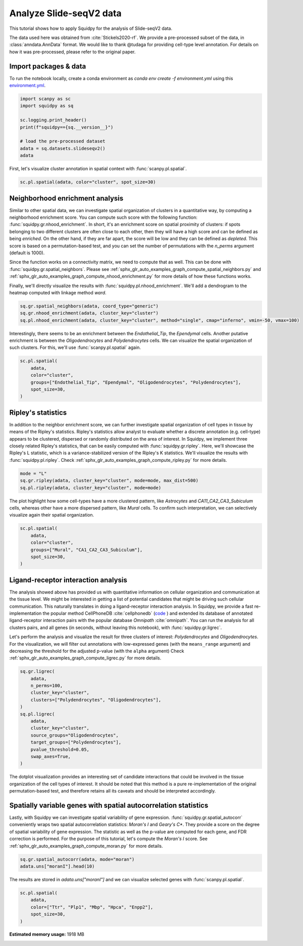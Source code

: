 
.. DO NOT EDIT.
.. THIS FILE WAS AUTOMATICALLY GENERATED BY SPHINX-GALLERY.
.. TO MAKE CHANGES, EDIT THE SOURCE PYTHON FILE:
.. "auto_tutorials/tutorial_slideseqv2.py"
.. LINE NUMBERS ARE GIVEN BELOW.

.. only:: html

  .. container:: binder-badge

    .. image:: images/binder_badge_logo.svg
      :target: https://mybinder.org/v2/gh/scverse/squidpy_notebooks/main?filepath=docs/source/auto_tutorials/tutorial_slideseqv2.ipynb
      :alt: Launch binder
      :width: 150 px

.. rst-class:: sphx-glr-example-title

.. _sphx_glr_auto_tutorials_tutorial_slideseqv2.py:

Analyze Slide-seqV2 data
========================

This tutorial shows how to apply Squidpy for the analysis of Slide-seqV2 data.

The data used here was obtained from :cite:`Stickels2020-rf`.
We provide a pre-processed subset of the data, in :class:`anndata.AnnData` format.
We would like to thank @tudaga for providing cell-type level annotation.
For details on how it was pre-processed, please refer to the original paper.

.. seealso::

    See :ref:`sphx_glr_auto_tutorials_tutorial_visium_hne.py` and
    :ref:`sphx_glr_auto_tutorials_tutorial_seqfish.py` for additional analysis examples.

Import packages & data
----------------------
To run the notebook locally, create a conda environment as *conda env create -f environment.yml* using this
`environment.yml <https://github.com/scverse/squidpy_notebooks/blob/main/environment.yml>`_.

.. GENERATED FROM PYTHON SOURCE LINES 23-34

.. code-block:: default


    import scanpy as sc
    import squidpy as sq

    sc.logging.print_header()
    print(f"squidpy=={sq.__version__}")

    # load the pre-processed dataset
    adata = sq.datasets.slideseqv2()
    adata





.. rst-class:: sphx-glr-script-out

 Out:

 .. code-block:: none

    scanpy==1.9.1 anndata==0.8.0 umap==0.5.3 numpy==1.22.4 scipy==1.8.1 pandas==1.4.2 scikit-learn==1.1.1 statsmodels==0.13.2 python-igraph==0.9.11 pynndescent==0.5.7
    squidpy==1.2.2

    AnnData object with n_obs × n_vars = 41786 × 4000
        obs: 'barcode', 'x', 'y', 'n_genes_by_counts', 'log1p_n_genes_by_counts', 'total_counts', 'log1p_total_counts', 'pct_counts_in_top_50_genes', 'pct_counts_in_top_100_genes', 'pct_counts_in_top_200_genes', 'pct_counts_in_top_500_genes', 'total_counts_MT', 'log1p_total_counts_MT', 'pct_counts_MT', 'n_counts', 'leiden', 'cluster'
        var: 'MT', 'n_cells_by_counts', 'mean_counts', 'log1p_mean_counts', 'pct_dropout_by_counts', 'total_counts', 'log1p_total_counts', 'n_cells', 'highly_variable', 'highly_variable_rank', 'means', 'variances', 'variances_norm'
        uns: 'cluster_colors', 'hvg', 'leiden', 'leiden_colors', 'neighbors', 'pca', 'spatial_neighbors', 'umap'
        obsm: 'X_pca', 'X_umap', 'deconvolution_results', 'spatial'
        varm: 'PCs'
        obsp: 'connectivities', 'distances', 'spatial_connectivities', 'spatial_distances'



.. GENERATED FROM PYTHON SOURCE LINES 35-37

First, let's visualize cluster annotation in spatial context
with :func:`scanpy.pl.spatial`.

.. GENERATED FROM PYTHON SOURCE LINES 37-39

.. code-block:: default

    sc.pl.spatial(adata, color="cluster", spot_size=30)




.. image-sg:: /auto_tutorials/images/sphx_glr_tutorial_slideseqv2_001.png
   :alt: cluster
   :srcset: /auto_tutorials/images/sphx_glr_tutorial_slideseqv2_001.png
   :class: sphx-glr-single-img





.. GENERATED FROM PYTHON SOURCE LINES 40-61

Neighborhood enrichment analysis
--------------------------------
Similar to other spatial data, we can investigate spatial organization of clusters
in a quantitative way, by computing a neighborhood enrichment score.
You can compute such score with the following function: :func:`squidpy.gr.nhood_enrichment`.
In short, it's an enrichment score on spatial proximity of clusters:
if spots belonging to two different clusters are often close to each other,
then they will have a high score and can be defined as being *enriched*.
On the other hand, if they are far apart, the score will be low
and they can be defined as *depleted*.
This score is based on a permutation-based test, and you can set
the number of permutations with the `n_perms` argument (default is 1000).

Since the function works on a connectivity matrix, we need to compute that as well.
This can be done with :func:`squidpy.gr.spatial_neighbors`.
Please see :ref:`sphx_glr_auto_examples_graph_compute_spatial_neighbors.py` and
:ref:`sphx_glr_auto_examples_graph_compute_nhood_enrichment.py` for more details
of how these functions works.

Finally, we'll directly visualize the results with :func:`squidpy.pl.nhood_enrichment`.
We'll add a dendrogram to the heatmap computed with linkage method *ward*.

.. GENERATED FROM PYTHON SOURCE LINES 61-66

.. code-block:: default


    sq.gr.spatial_neighbors(adata, coord_type="generic")
    sq.gr.nhood_enrichment(adata, cluster_key="cluster")
    sq.pl.nhood_enrichment(adata, cluster_key="cluster", method="single", cmap="inferno", vmin=-50, vmax=100)




.. image-sg:: /auto_tutorials/images/sphx_glr_tutorial_slideseqv2_002.png
   :alt: Neighborhood enrichment
   :srcset: /auto_tutorials/images/sphx_glr_tutorial_slideseqv2_002.png
   :class: sphx-glr-single-img


.. rst-class:: sphx-glr-script-out

 Out:

 .. code-block:: none

      0%|          | 0/1000 [00:00<?, ?/s]      0%|          | 1/1000 [00:04<1:16:27,  4.59s/]      4%|4         | 41/1000 [00:04<01:18, 12.28/s]       8%|8         | 82/1000 [00:04<00:31, 28.71/s]     12%|#2        | 123/1000 [00:04<00:17, 49.95/s]     16%|#6        | 164/1000 [00:04<00:10, 76.40/s]     20%|##        | 205/1000 [00:05<00:07, 107.94/s]     25%|##4       | 246/1000 [00:05<00:05, 143.75/s]     29%|##8       | 287/1000 [00:05<00:03, 182.41/s]     33%|###2      | 328/1000 [00:05<00:03, 220.75/s]     37%|###6      | 368/1000 [00:05<00:02, 255.32/s]     41%|####      | 409/1000 [00:05<00:02, 288.99/s]     45%|####4     | 449/1000 [00:05<00:01, 314.84/s]     49%|####8     | 489/1000 [00:05<00:01, 327.36/s]     53%|#####2    | 529/1000 [00:05<00:01, 345.54/s]     57%|#####6    | 569/1000 [00:06<00:01, 357.11/s]     61%|######1   | 611/1000 [00:06<00:01, 372.26/s]     65%|######5   | 652/1000 [00:06<00:00, 381.58/s]     69%|######9   | 693/1000 [00:06<00:00, 388.34/s]     73%|#######3  | 734/1000 [00:06<00:00, 394.04/s]     78%|#######7  | 775/1000 [00:06<00:00, 386.28/s]     82%|########1 | 817/1000 [00:06<00:00, 394.31/s]     86%|########5 | 858/1000 [00:06<00:00, 398.04/s]     90%|########9 | 899/1000 [00:06<00:00, 400.93/s]     94%|#########3| 940/1000 [00:06<00:00, 401.78/s]     98%|#########8| 981/1000 [00:07<00:00, 403.07/s]    100%|##########| 1000/1000 [00:07<00:00, 141.05/s]




.. GENERATED FROM PYTHON SOURCE LINES 67-71

Interestingly, there seems to be an enrichment between the *Endothelial_Tip*,
the *Ependymal* cells. Another putative enrichment is between the *Oligodendrocytes*
and *Polydendrocytes* cells. We can visualize the spatial organization of such clusters.
For this, we'll use :func:`scanpy.pl.spatial` again.

.. GENERATED FROM PYTHON SOURCE LINES 71-79

.. code-block:: default


    sc.pl.spatial(
        adata,
        color="cluster",
        groups=["Endothelial_Tip", "Ependymal", "Oligodendrocytes", "Polydendrocytes"],
        spot_size=30,
    )




.. image-sg:: /auto_tutorials/images/sphx_glr_tutorial_slideseqv2_003.png
   :alt: cluster
   :srcset: /auto_tutorials/images/sphx_glr_tutorial_slideseqv2_003.png
   :class: sphx-glr-single-img


.. rst-class:: sphx-glr-script-out

 Out:

 .. code-block:: none

    /Users/giovanni.palla/Projects/squidpy_notebooks/.tox/docs/lib/python3.9/site-packages/scanpy/plotting/_tools/scatterplots.py:1171: FutureWarning: Categorical.replace is deprecated and will be removed in a future version. Use Series.replace directly instead.
      values = values.replace(values.categories.difference(groups), np.nan)




.. GENERATED FROM PYTHON SOURCE LINES 80-91

Ripley's statistics
-------------------
In addition to the neighbor enrichment score, we can further investigate spatial
organization of cell types in tissue by means of the Ripley's statistics.
Ripley's statistics allow analyst to evaluate whether a discrete annotation (e.g. cell-type)
appears to be clustered, dispersed or randomly distributed on the area of interest.
In Squidpy, we implement three closely related Ripley's statistics, that can be
easily computed with :func:`squidpy.gr.ripley`. Here, we'll showcase the Ripley's L statistic,
which is a variance-stabilized version of the Ripley's K statistics.
We'll visualize the results with :func:`squidpy.pl.ripley`.
Check :ref:`sphx_glr_auto_examples_graph_compute_ripley.py` for more details.

.. GENERATED FROM PYTHON SOURCE LINES 91-95

.. code-block:: default

    mode = "L"
    sq.gr.ripley(adata, cluster_key="cluster", mode=mode, max_dist=500)
    sq.pl.ripley(adata, cluster_key="cluster", mode=mode)




.. image-sg:: /auto_tutorials/images/sphx_glr_tutorial_slideseqv2_004.png
   :alt: Ripley's L
   :srcset: /auto_tutorials/images/sphx_glr_tutorial_slideseqv2_004.png
   :class: sphx-glr-single-img


.. rst-class:: sphx-glr-script-out

 Out:

 .. code-block:: none

    /Users/giovanni.palla/Projects/squidpy_notebooks/.tox/docs/lib/python3.9/site-packages/seaborn/cm.py:1582: UserWarning: Trying to register the cmap 'rocket' which already exists.
      mpl_cm.register_cmap(_name, _cmap)
    /Users/giovanni.palla/Projects/squidpy_notebooks/.tox/docs/lib/python3.9/site-packages/seaborn/cm.py:1583: UserWarning: Trying to register the cmap 'rocket_r' which already exists.
      mpl_cm.register_cmap(_name + "_r", _cmap_r)
    /Users/giovanni.palla/Projects/squidpy_notebooks/.tox/docs/lib/python3.9/site-packages/seaborn/cm.py:1582: UserWarning: Trying to register the cmap 'mako' which already exists.
      mpl_cm.register_cmap(_name, _cmap)
    /Users/giovanni.palla/Projects/squidpy_notebooks/.tox/docs/lib/python3.9/site-packages/seaborn/cm.py:1583: UserWarning: Trying to register the cmap 'mako_r' which already exists.
      mpl_cm.register_cmap(_name + "_r", _cmap_r)
    /Users/giovanni.palla/Projects/squidpy_notebooks/.tox/docs/lib/python3.9/site-packages/seaborn/cm.py:1582: UserWarning: Trying to register the cmap 'icefire' which already exists.
      mpl_cm.register_cmap(_name, _cmap)
    /Users/giovanni.palla/Projects/squidpy_notebooks/.tox/docs/lib/python3.9/site-packages/seaborn/cm.py:1583: UserWarning: Trying to register the cmap 'icefire_r' which already exists.
      mpl_cm.register_cmap(_name + "_r", _cmap_r)
    /Users/giovanni.palla/Projects/squidpy_notebooks/.tox/docs/lib/python3.9/site-packages/seaborn/cm.py:1582: UserWarning: Trying to register the cmap 'vlag' which already exists.
      mpl_cm.register_cmap(_name, _cmap)
    /Users/giovanni.palla/Projects/squidpy_notebooks/.tox/docs/lib/python3.9/site-packages/seaborn/cm.py:1583: UserWarning: Trying to register the cmap 'vlag_r' which already exists.
      mpl_cm.register_cmap(_name + "_r", _cmap_r)
    /Users/giovanni.palla/Projects/squidpy_notebooks/.tox/docs/lib/python3.9/site-packages/seaborn/cm.py:1582: UserWarning: Trying to register the cmap 'flare' which already exists.
      mpl_cm.register_cmap(_name, _cmap)
    /Users/giovanni.palla/Projects/squidpy_notebooks/.tox/docs/lib/python3.9/site-packages/seaborn/cm.py:1583: UserWarning: Trying to register the cmap 'flare_r' which already exists.
      mpl_cm.register_cmap(_name + "_r", _cmap_r)
    /Users/giovanni.palla/Projects/squidpy_notebooks/.tox/docs/lib/python3.9/site-packages/seaborn/cm.py:1582: UserWarning: Trying to register the cmap 'crest' which already exists.
      mpl_cm.register_cmap(_name, _cmap)
    /Users/giovanni.palla/Projects/squidpy_notebooks/.tox/docs/lib/python3.9/site-packages/seaborn/cm.py:1583: UserWarning: Trying to register the cmap 'crest_r' which already exists.
      mpl_cm.register_cmap(_name + "_r", _cmap_r)




.. GENERATED FROM PYTHON SOURCE LINES 96-100

The plot highlight how some cell-types have a more clustered pattern,
like *Astrocytes* and *CA11_CA2_CA3_Subiculum* cells, whereas other have a more
dispersed pattern, like *Mural* cells. To confirm such interpretation, we can
selectively visualize again their spatial organization.

.. GENERATED FROM PYTHON SOURCE LINES 100-107

.. code-block:: default

    sc.pl.spatial(
        adata,
        color="cluster",
        groups=["Mural", "CA1_CA2_CA3_Subiculum"],
        spot_size=30,
    )




.. image-sg:: /auto_tutorials/images/sphx_glr_tutorial_slideseqv2_005.png
   :alt: cluster
   :srcset: /auto_tutorials/images/sphx_glr_tutorial_slideseqv2_005.png
   :class: sphx-glr-single-img


.. rst-class:: sphx-glr-script-out

 Out:

 .. code-block:: none

    /Users/giovanni.palla/Projects/squidpy_notebooks/.tox/docs/lib/python3.9/site-packages/scanpy/plotting/_tools/scatterplots.py:1171: FutureWarning: Categorical.replace is deprecated and will be removed in a future version. Use Series.replace directly instead.
      values = values.replace(values.categories.difference(groups), np.nan)




.. GENERATED FROM PYTHON SOURCE LINES 108-129

Ligand-receptor interaction analysis
------------------------------------
The analysis showed above has provided us with quantitative information on
cellular organization and communication at the tissue level.
We might be interested in getting a list of potential candidates that might be driving
such cellular communication.
This naturally translates in doing a ligand-receptor interaction analysis.
In Squidpy, we provide a fast re-implementation the popular method CellPhoneDB :cite:`cellphonedb`
(`code <https://github.com/Teichlab/cellphonedb>`_ )
and extended its database of annotated ligand-receptor interaction pairs with
the popular database *Omnipath* :cite:`omnipath`.
You can run the analysis for all clusters pairs, and all genes (in seconds,
without leaving this notebook), with :func:`squidpy.gr.ligrec`.

Let's perform the analysis and visualize the result for three clusters of
interest: *Polydendrocytes* and *Oligodendrocytes*.
For the visualization, we will filter out annotations
with low-expressed genes (with the ``means_range`` argument)
and decreasing the threshold
for the adjusted p-value (with the ``alpha`` argument)
Check :ref:`sphx_glr_auto_examples_graph_compute_ligrec.py` for more details.

.. GENERATED FROM PYTHON SOURCE LINES 129-144

.. code-block:: default

    sq.gr.ligrec(
        adata,
        n_perms=100,
        cluster_key="cluster",
        clusters=["Polydendrocytes", "Oligodendrocytes"],
    )
    sq.pl.ligrec(
        adata,
        cluster_key="cluster",
        source_groups="Oligodendrocytes",
        target_groups=["Polydendrocytes"],
        pvalue_threshold=0.05,
        swap_axes=True,
    )




.. image-sg:: /auto_tutorials/images/sphx_glr_tutorial_slideseqv2_006.png
   :alt: Receptor-ligand test, $-\log_{10} ~ P$, significant $p=0.001$, $log_2(\frac{molecule_1 + molecule_2}{2} + 1)$
   :srcset: /auto_tutorials/images/sphx_glr_tutorial_slideseqv2_006.png
   :class: sphx-glr-single-img


.. rst-class:: sphx-glr-script-out

 Out:

 .. code-block:: none

    /Users/giovanni.palla/Projects/squidpy_notebooks/.tox/docs/lib/python3.9/site-packages/squidpy/gr/_ligrec.py:391: SettingWithCopyWarning: 
    A value is trying to be set on a copy of a slice from a DataFrame.
    Try using .loc[row_indexer,col_indexer] = value instead

    See the caveats in the documentation: https://pandas.pydata.org/pandas-docs/stable/user_guide/indexing.html#returning-a-view-versus-a-copy
      data["clusters"] = data["clusters"].cat.remove_unused_categories()
    /Users/giovanni.palla/Projects/squidpy_notebooks/.tox/docs/lib/python3.9/site-packages/squidpy/gr/_ligrec.py:400: SettingWithCopyWarning: 
    A value is trying to be set on a copy of a slice from a DataFrame.
    Try using .loc[row_indexer,col_indexer] = value instead

    See the caveats in the documentation: https://pandas.pydata.org/pandas-docs/stable/user_guide/indexing.html#returning-a-view-versus-a-copy
      data["clusters"] = cat.rename_categories(cluster_mapper)
      0%|          | 0/100 [00:00<?, ?permutation/s]      1%|1         | 1/100 [00:05<09:36,  5.82s/permutation]     32%|###2      | 32/100 [00:05<00:08,  7.59permutation/s]     60%|######    | 60/100 [00:06<00:02, 16.58permutation/s]     90%|######### | 90/100 [00:06<00:00, 29.34permutation/s]    100%|##########| 100/100 [00:06<00:00, 16.24permutation/s]




.. GENERATED FROM PYTHON SOURCE LINES 145-150

The dotplot visualization provides an interesting set of candidate interactions
that could be involved in the tissue organization of the cell types of interest.
It should be noted that this method is a pure re-implementation of the original
permutation-based test, and therefore retains all its caveats
and should be interpreted accordingly.

.. GENERATED FROM PYTHON SOURCE LINES 152-161

Spatially variable genes with spatial autocorrelation statistics
----------------------------------------------------------------
Lastly, with Squidpy we can investigate spatial variability of gene expression.
:func:`squidpy.gr.spatial_autocorr` conveniently wraps two
spatial autocorrelation statistics: *Moran's I* and *Geary's C**.
They provide a score on the degree of spatial variability of gene expression.
The statistic as well as the p-value are computed for each gene, and FDR correction
is performed. For the purpose of this tutorial, let's compute the *Moran's I* score.
See :ref:`sphx_glr_auto_examples_graph_compute_moran.py` for more details.

.. GENERATED FROM PYTHON SOURCE LINES 161-164

.. code-block:: default

    sq.gr.spatial_autocorr(adata, mode="moran")
    adata.uns["moranI"].head(10)






.. raw:: html

    <div class="output_subarea output_html rendered_html output_result">
    <div>
    <style scoped>
        .dataframe tbody tr th:only-of-type {
            vertical-align: middle;
        }

        .dataframe tbody tr th {
            vertical-align: top;
        }

        .dataframe thead th {
            text-align: right;
        }
    </style>
    <table border="1" class="dataframe">
      <thead>
        <tr style="text-align: right;">
          <th></th>
          <th>I</th>
          <th>pval_norm</th>
          <th>var_norm</th>
          <th>pval_norm_fdr_bh</th>
        </tr>
      </thead>
      <tbody>
        <tr>
          <th>Ttr</th>
          <td>0.703289</td>
          <td>0.0</td>
          <td>0.000008</td>
          <td>0.0</td>
        </tr>
        <tr>
          <th>Plp1</th>
          <td>0.531680</td>
          <td>0.0</td>
          <td>0.000008</td>
          <td>0.0</td>
        </tr>
        <tr>
          <th>Mbp</th>
          <td>0.495970</td>
          <td>0.0</td>
          <td>0.000008</td>
          <td>0.0</td>
        </tr>
        <tr>
          <th>Hpca</th>
          <td>0.490302</td>
          <td>0.0</td>
          <td>0.000008</td>
          <td>0.0</td>
        </tr>
        <tr>
          <th>Enpp2</th>
          <td>0.455090</td>
          <td>0.0</td>
          <td>0.000008</td>
          <td>0.0</td>
        </tr>
        <tr>
          <th>1500015O10Rik</th>
          <td>0.453225</td>
          <td>0.0</td>
          <td>0.000008</td>
          <td>0.0</td>
        </tr>
        <tr>
          <th>Pcp4</th>
          <td>0.428500</td>
          <td>0.0</td>
          <td>0.000008</td>
          <td>0.0</td>
        </tr>
        <tr>
          <th>Sst</th>
          <td>0.398053</td>
          <td>0.0</td>
          <td>0.000008</td>
          <td>0.0</td>
        </tr>
        <tr>
          <th>Ptgds</th>
          <td>0.385718</td>
          <td>0.0</td>
          <td>0.000008</td>
          <td>0.0</td>
        </tr>
        <tr>
          <th>Nrgn</th>
          <td>0.368533</td>
          <td>0.0</td>
          <td>0.000008</td>
          <td>0.0</td>
        </tr>
      </tbody>
    </table>
    </div>
    </div>
    <br />
    <br />

.. GENERATED FROM PYTHON SOURCE LINES 165-167

The results are stored in `adata.uns["moranI"]` and we can visualize selected genes
with :func:`scanpy.pl.spatial`.

.. GENERATED FROM PYTHON SOURCE LINES 167-172

.. code-block:: default

    sc.pl.spatial(
        adata,
        color=["Ttr", "Plp1", "Mbp", "Hpca", "Enpp2"],
        spot_size=30,
    )



.. image-sg:: /auto_tutorials/images/sphx_glr_tutorial_slideseqv2_007.png
   :alt: Ttr, Plp1, Mbp, Hpca, Enpp2
   :srcset: /auto_tutorials/images/sphx_glr_tutorial_slideseqv2_007.png
   :class: sphx-glr-single-img






.. rst-class:: sphx-glr-timing

   **Total running time of the script:** ( 2 minutes  40.072 seconds)

**Estimated memory usage:**  1918 MB


.. _sphx_glr_download_auto_tutorials_tutorial_slideseqv2.py:


.. only :: html

 .. container:: sphx-glr-footer
    :class: sphx-glr-footer-example



  .. container:: sphx-glr-download sphx-glr-download-python

     :download:`Download Python source code: tutorial_slideseqv2.py <tutorial_slideseqv2.py>`



  .. container:: sphx-glr-download sphx-glr-download-jupyter

     :download:`Download Jupyter notebook: tutorial_slideseqv2.ipynb <tutorial_slideseqv2.ipynb>`
